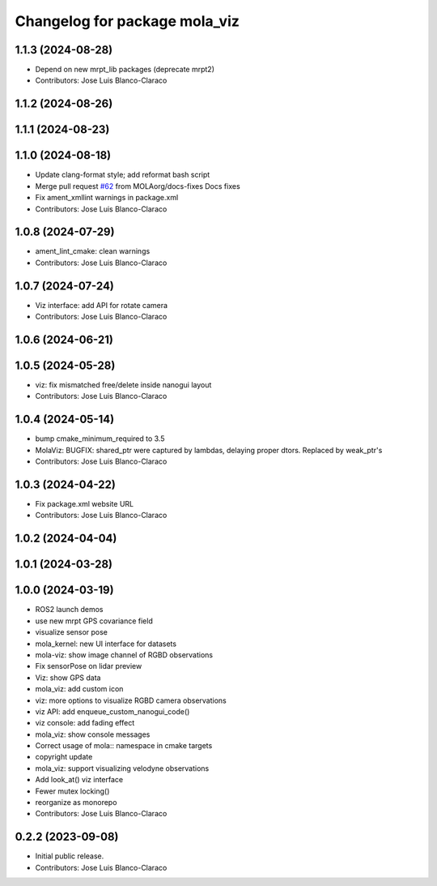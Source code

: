 ^^^^^^^^^^^^^^^^^^^^^^^^^^^^^^
Changelog for package mola_viz
^^^^^^^^^^^^^^^^^^^^^^^^^^^^^^

1.1.3 (2024-08-28)
------------------
* Depend on new mrpt_lib packages (deprecate mrpt2)
* Contributors: Jose Luis Blanco-Claraco

1.1.2 (2024-08-26)
------------------

1.1.1 (2024-08-23)
------------------

1.1.0 (2024-08-18)
------------------
* Update clang-format style; add reformat bash script
* Merge pull request `#62 <https://github.com/MOLAorg/mola/issues/62>`_ from MOLAorg/docs-fixes
  Docs fixes
* Fix ament_xmllint warnings in package.xml
* Contributors: Jose Luis Blanco-Claraco

1.0.8 (2024-07-29)
------------------
* ament_lint_cmake: clean warnings
* Contributors: Jose Luis Blanco-Claraco

1.0.7 (2024-07-24)
------------------
* Viz interface: add API for rotate camera
* Contributors: Jose Luis Blanco-Claraco

1.0.6 (2024-06-21)
------------------

1.0.5 (2024-05-28)
------------------
* viz: fix mismatched free/delete inside nanogui layout
* Contributors: Jose Luis Blanco-Claraco

1.0.4 (2024-05-14)
------------------
* bump cmake_minimum_required to 3.5
* MolaViz: BUGFIX: shared_ptr were captured by lambdas, delaying proper dtors. Replaced by weak_ptr's
* Contributors: Jose Luis Blanco-Claraco

1.0.3 (2024-04-22)
------------------
* Fix package.xml website URL
* Contributors: Jose Luis Blanco-Claraco

1.0.2 (2024-04-04)
------------------

1.0.1 (2024-03-28)
------------------

1.0.0 (2024-03-19)
------------------
* ROS2 launch demos
* use new mrpt GPS covariance field
* visualize sensor pose
* mola_kernel: new UI interface for datasets
* mola-viz: show image channel of RGBD observations
* Fix sensorPose on lidar preview
* Viz: show GPS data
* mola_viz: add custom icon
* viz: more options to visualize RGBD camera observations
* viz API: add enqueue_custom_nanogui_code()
* viz console: add fading effect
* mola_viz: show console messages
* Correct usage of mola:: namespace in cmake targets
* copyright update
* mola_viz: support visualizing velodyne observations
* Add look_at() viz interface
* Fewer mutex locking()
* reorganize as monorepo
* Contributors: Jose Luis Blanco-Claraco

0.2.2 (2023-09-08)
------------------
* Initial public release.
* Contributors: Jose Luis Blanco-Claraco


